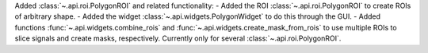 Added :class:`~.api.roi.PolygonROI` and related functionality:
- Added the ROI :class:`~.api.roi.PolygonROI` to create ROIs of arbitrary shape.
- Added the widget :class:`~.api.widgets.PolygonWidget` to do this through the GUI.
- Added functions :func:`~.api.widgets.combine_rois` and :func:`~.api.widgets.create_mask_from_rois` to use multiple ROIs to slice signals and create masks, respectively. Currently only for several :class:`~.api.roi.PolygonROI`.